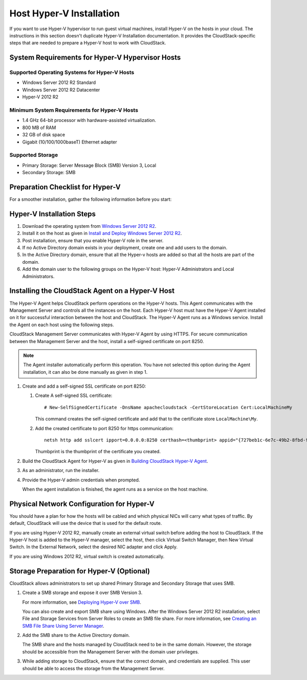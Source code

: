 .. Licensed to the Apache Software Foundation (ASF) under one
   or more contributor license agreements.  See the NOTICE file
   distributed with this work for additional information#
   regarding copyright ownership.  The ASF licenses this file
   to you under the Apache License, Version 2.0 (the
   "License"); you may not use this file except in compliance
   with the License.  You may obtain a copy of the License at
   http://www.apache.org/licenses/LICENSE-2.0
   Unless required by applicable law or agreed to in writing,
   software distributed under the License is distributed on an
   "AS IS" BASIS, WITHOUT WARRANTIES OR CONDITIONS OF ANY
   KIND, either express or implied.  See the License for the
   specific language governing permissions and limitations
   under the License.


Host Hyper-V Installation
-------------------------

If you want to use Hyper-V hypervisor to run guest virtual machines,
install Hyper-V on the hosts in your cloud. The instructions in this
section doesn't duplicate Hyper-V Installation documentation. It
provides the CloudStack-specific steps that are needed to prepare a
Hyper-V host to work with CloudStack.


System Requirements for Hyper-V Hypervisor Hosts
~~~~~~~~~~~~~~~~~~~~~~~~~~~~~~~~~~~~~~~~~~~~~~~~


Supported Operating Systems for Hyper-V Hosts
^^^^^^^^^^^^^^^^^^^^^^^^^^^^^^^^^^^^^^^^^^^^^

-  Windows Server 2012 R2 Standard

-  Windows Server 2012 R2 Datacenter

-  Hyper-V 2012 R2


Minimum System Requirements for Hyper-V Hosts
^^^^^^^^^^^^^^^^^^^^^^^^^^^^^^^^^^^^^^^^^^^^^

-  1.4 GHz 64-bit processor with hardware-assisted virtualization.

-  800 MB of RAM

-  32 GB of disk space

-  Gigabit (10/100/1000baseT) Ethernet adapter


Supported Storage
^^^^^^^^^^^^^^^^^

-  Primary Storage: Server Message Block (SMB) Version 3, Local

-  Secondary Storage: SMB


Preparation Checklist for Hyper-V
~~~~~~~~~~~~~~~~~~~~~~~~~~~~~~~~~

For a smoother installation, gather the following information before you
start:

.. cssclass:: table-striped table-bordered table-hover

+------------+----------+------------------------------------------------------+
| Hyper-V    | Value    | Description                                          |
| Requiremen |          |                                                      |
| ts         |          |                                                      |
+============+==========+======================================================+
| Server     | Hyper-V  | After the Windows Server 2012 R2 installation,       |
| Roles      |          | ensure that Hyper-V is selected from Server Roles.   |
|            |          | For more information, see `Installing                |
|            |          | Hyper-V <http://technet.microsoft.com/en-us/library/ |
|            |          | jj134187.aspx#BKMK_Step2>`__.                        |
+------------+----------+------------------------------------------------------+
| Share      | New      | Ensure that folders are created for Primary and      |
| Location   | folders  | Secondary storage. The SMB share and the hosts       |
|            | in the   | should be part of the same domain.                   |
|            | /Share   |                                                      |
|            | director | If you are using Windows SMB share, the location of  |
|            | y        | the file share for the Hyper-V deployment will be    |
|            |          | the new folder created in the \\Shares on the        |
|            |          | selected volume. You can create sub-folders for both |
|            |          | CloudStack Primary and Secondary storage within the     |
|            |          | share location. When you select the profile for the  |
|            |          | file shares, ensure that you select SMB Share        |
|            |          | -Applications. This creates the file shares with     |
|            |          | settings appropriate for Hyper-V.                    |
+------------+----------+------------------------------------------------------+
| Domain and |          | Hosts should be part of the same Active Directory    |
| Hosts      |          | domain.                                              |
+------------+----------+------------------------------------------------------+
| Hyper-V    | Full     | Full control on the SMB file share.                  |
| Users      | control  |                                                      |
+------------+----------+------------------------------------------------------+
| Virtual    |          | If you are using Hyper-V 2012 R2, manually create an |
| Switch     |          | external virtual switch before adding the host to    |
|            |          | CloudStack. If the Hyper-V host is added to the Hyper-V |
|            |          | manager, select the host, then click Virtual Switch  |
|            |          | Manager, then New Virtual Switch. In the External    |
|            |          | Network, select the desired NIC adapter and click    |
|            |          | Apply.                                               |
|            |          |                                                      |
|            |          | If you are using Windows 2012 R2, virtual switch is  |
|            |          | created automatically.                               |
+------------+----------+------------------------------------------------------+
| Virtual    |          | Take a note of the name of the virtual switch. You   |
| Switch     |          | need to specify that when configuring CloudStack        |
| Name       |          | physical network labels.                             |
+------------+----------+------------------------------------------------------+
| Hyper-V    |          | -  Add the Hyper-V domain users to the Hyper-V       |
| Domain     |          |    Administrators group.                             |
| Users      |          |                                                      |
|            |          | -  A domain user should have full control on the SMB |
|            |          |    share that is exported for primary and secondary  |
|            |          |    storage.                                          |
|            |          |                                                      |
|            |          | -  This domain user should be part of the Hyper-V    |
|            |          |    Administrators and Local Administrators group on  |
|            |          |    the Hyper-V hosts that are to be managed by       |
|            |          |    CloudStack.                                          |
|            |          |                                                      |
|            |          | -  The Hyper-V Agent service runs with the           |
|            |          |    credentials of this domain user account.          |
|            |          |                                                      |
|            |          | -  Specify the credential of the domain user while   |
|            |          |    adding a host to CloudStack so that it can manage    |
|            |          |    it.                                               |
|            |          |                                                      |
|            |          | -  Specify the credential of the domain user while   |
|            |          |    adding a shared SMB primary or secondary storage. |
|            |          |                                                      |
+------------+----------+------------------------------------------------------+
| Migration  | Migratio | Enable Migration.                                    |
|            | n        |                                                      |
+------------+----------+------------------------------------------------------+
| Migration  | Delegati | If you want to use Live Migration, enable            |
|            | on       | Delegation. Enable the following services of other   |
|            |          | hosts participating in Live Migration: CIFS and      |
|            |          | Microsoft Virtual System Migration Service.          |
+------------+----------+------------------------------------------------------+
| Migration  | Kerberos | Enable Kerberos for Live Migration.                  |
+------------+----------+------------------------------------------------------+
| Network    | Allow    | Allow access for Dial-in connections.                |
| Access     | access   |                                                      |
| Permission |          |                                                      |
| for        |          |                                                      |
| Dial-in    |          |                                                      |
+------------+----------+------------------------------------------------------+


Hyper-V Installation Steps
~~~~~~~~~~~~~~~~~~~~~~~~~~

#. Download the operating system from `Windows Server 2012 R2
   <http://technet.microsoft.com/en-us/windowsserver/hh534429>`_.

#. Install it on the host as given in `Install and Deploy Windows Server 2012
   R2 <http://technet.microsoft.com/library/hh831620>`_.

#. Post installation, ensure that you enable Hyper-V role in the server.

#. If no Active Directory domain exists in your deployment, create one
   and add users to the domain.

#. In the Active Directory domain, ensure that all the Hyper-v hosts are
   added so that all the hosts are part of the domain.

#. Add the domain user to the following groups on the Hyper-V host:
   Hyper-V Administrators and Local Administrators.


Installing the CloudStack Agent on a Hyper-V Host
~~~~~~~~~~~~~~~~~~~~~~~~~~~~~~~~~~~~~~~~~~~~~~~~~

The Hyper-V Agent helps CloudStack perform operations on the Hyper-V
hosts. This Agent communicates with the Management Server and controls
all the instances on the host. Each Hyper-V host must have the Hyper-V
Agent installed on it for successful interaction between the host and
CloudStack. The Hyper-V Agent runs as a Windows service. Install the
Agent on each host using the following steps.

CloudStack Management Server communicates with Hyper-V Agent by using
HTTPS. For secure communication between the Management Server and the
host, install a self-signed certificate on port 8250.

.. note::
   The Agent installer automatically perform this operation. You have not
   selected this option during the Agent installation, it can also be done
   manually as given in step 1.

#. Create and add a self-signed SSL certificate on port 8250:

   #. Create A self-signed SSL certificate:

      .. parsed-literal::

         # New-SelfSignedCertificate -DnsName apachecloudstack -CertStoreLocation Cert:\LocalMachine\My

      This command creates the self-signed certificate and add that to
      the certificate store ``LocalMachine\My``.

   #. Add the created certificate to port 8250 for https communication:

      .. parsed-literal::

         netsh http add sslcert ipport=0.0.0.0:8250 certhash=<thumbprint> appid="{727beb1c-6e7c-49b2-8fbd-f03dbe481b08}"

      Thumbprint is the thumbprint of the certificate you created.

#. Build the CloudStack Agent for Hyper-V as given in `Building CloudStack
   Hyper-V Agent <https://cwiki.apache.org/confluence/display/CLOUDSTACK/Creating+Hyperv+Agent+Installer>`__.

#. As an administrator, run the installer.

#. Provide the Hyper-V admin credentials when prompted.

   When the agent installation is finished, the agent runs as a service
   on the host machine.


Physical Network Configuration for Hyper-V
~~~~~~~~~~~~~~~~~~~~~~~~~~~~~~~~~~~~~~~~~~

You should have a plan for how the hosts will be cabled and which
physical NICs will carry what types of traffic. By default, CloudStack
will use the device that is used for the default route.

If you are using Hyper-V 2012 R2, manually create an external virtual
switch before adding the host to CloudStack. If the Hyper-V host is
added to the Hyper-V manager, select the host, then click Virtual Switch
Manager, then New Virtual Switch. In the External Network, select the
desired NIC adapter and click Apply.

If you are using Windows 2012 R2, virtual switch is created
automatically.


Storage Preparation for Hyper-V (Optional)
~~~~~~~~~~~~~~~~~~~~~~~~~~~~~~~~~~~~~~~~~~

CloudStack allows administrators to set up shared Primary Storage and
Secondary Storage that uses SMB.

#. Create a SMB storage and expose it over SMB Version 3.

   For more information, see `Deploying Hyper-V over SMB
   <http://technet.microsoft.com/en-us/library/jj134187.aspx>`_.

   You can also create and export SMB share using Windows. After the
   Windows Server 2012 R2 installation, select File and Storage Services
   from Server Roles to create an SMB file share. For more information,
   see `Creating an SMB File Share Using Server Manager
   <http://technet.microsoft.com/en-us/library/jj134187.aspx#BKMK_Step3>`_.

#. Add the SMB share to the Active Directory domain.

   The SMB share and the hosts managed by CloudStack need to be in the
   same domain. However, the storage should be accessible from the
   Management Server with the domain user privileges.

#. While adding storage to CloudStack, ensure that the correct domain,
   and credentials are supplied. This user should be able to access the
   storage from the Management Server.
